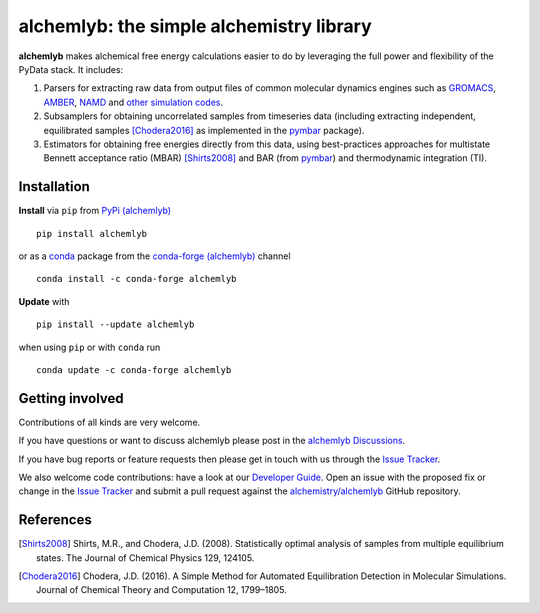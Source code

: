 alchemlyb: the simple alchemistry library
=========================================

|doi| |docs| |build| |cov| |anaconda|

**alchemlyb** makes alchemical free energy calculations easier to do
by leveraging the full power and flexibility of the PyData stack. It
includes:

1. Parsers for extracting raw data from output files of common
   molecular dynamics engines such as `GROMACS`_, `AMBER`_, `NAMD`_
   and `other simulation codes`_.

2. Subsamplers for obtaining uncorrelated samples from timeseries data
   (including extracting independent, equilibrated samples
   [Chodera2016]_ as implemented in the pymbar_ package).

3. Estimators for obtaining free energies directly from this data, using
   best-practices approaches for multistate Bennett acceptance ratio (MBAR)
   [Shirts2008]_ and BAR (from pymbar_) and thermodynamic integration (TI).

.. _GROMACS: http://www.gromacs.org/
.. _AMBER: http://ambermd.org/
.. _NAMD: http://www.ks.uiuc.edu/Research/namd/
.. _`other simulation codes`: https://alchemlyb.readthedocs.io/en/latest/parsing.html
.. _`pymbar`: http://pymbar.readthedocs.io/


Installation
------------

**Install** via ``pip`` from `PyPi (alchemlyb)`_ ::

  pip install alchemlyb

or as a `conda`_ package from the `conda-forge (alchemlyb)`_ channel
::

  conda install -c conda-forge alchemlyb 


**Update** with ::

  pip install --update alchemlyb

when using ``pip`` or with ``conda`` run ::

  conda update -c conda-forge alchemlyb


.. _`PyPi (alchemlyb)`: https://pypi.org/project/alchemlyb/
.. _`conda`: https://conda.io/
.. _`conda-forge (alchemlyb)`: https://anaconda.org/conda-forge/alchemlyb

Getting involved
----------------

Contributions of all kinds are very welcome.

If you have questions or want to discuss alchemlyb please post in the `alchemlyb Discussions`_.

If you have bug reports or feature requests then please get in touch with us through the `Issue Tracker`_.

We also welcome code contributions: have a look at our `Developer Guide`_. Open an issue with the proposed fix or change in the `Issue Tracker`_ and submit a pull request against the `alchemistry/alchemlyb`_ GitHub repository.

.. _`alchemlyb Discussions`: https://github.com/alchemistry/alchemlyb/discussions
.. _`Developer Guide`: https://github.com/alchemistry/alchemlyb/wiki/Developer-Guide
.. _`Issue Tracker`: https://github.com/alchemistry/alchemlyb/issues
.. _`alchemistry/alchemlyb`: https://github.com/alchemistry/alchemlyb

   

References
----------

.. [Shirts2008] Shirts, M.R., and Chodera, J.D. (2008). Statistically optimal
    analysis of samples from multiple equilibrium states. The Journal of Chemical
    Physics 129, 124105.

.. [Chodera2016] Chodera, J.D. (2016). A Simple Method for Automated
    Equilibration Detection in Molecular Simulations. Journal of Chemical Theory
    and Computation 12, 1799–1805.


.. |doi| image:: https://zenodo.org/badge/68669096.svg
    :alt: Zenodo DOI
    :scale: 100%
    :target: https://zenodo.org/badge/latestdoi/68669096

.. |docs| image:: https://readthedocs.org/projects/alchemlyb/badge/?version=latest
    :alt: Documentation
    :scale: 100%
    :target: http://alchemlyb.readthedocs.io/en/latest/

.. |build| image:: https://github.com/alchemistry/alchemlyb/actions/workflows/ci.yaml/badge.svg?branch=master
    :alt: Build Status
    :scale: 100%
    :target: https://github.com/alchemistry/alchemlyb/actions/workflows/ci.yaml

.. |cov| image:: https://codecov.io/gh/alchemistry/alchemlyb/branch/master/graph/badge.svg
    :alt: Code coverage
    :scale: 100%
    :target: https://codecov.io/gh/alchemistry/alchemlyb


.. |anaconda| image:: https://anaconda.org/conda-forge/alchemlyb/badges/version.svg
   :alt: anaconda package
   :scale: 100%	 
   :target: https://anaconda.org/conda-forge/alchemlyb
